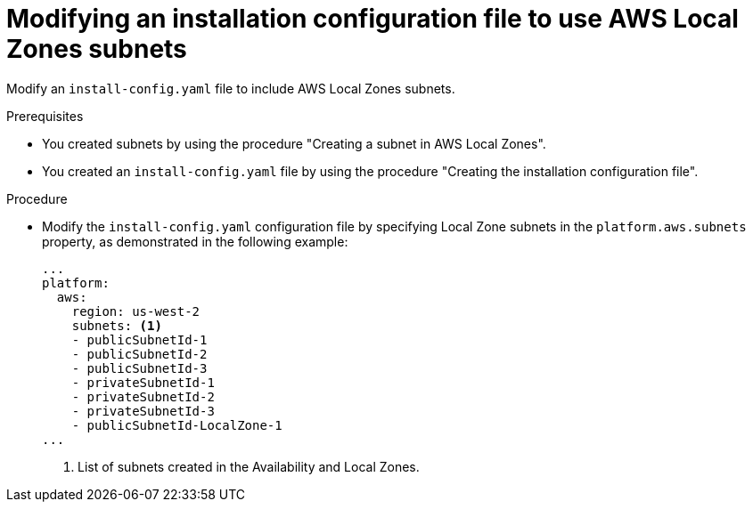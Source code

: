 // Module included in the following assemblies:
// * installing/installing_aws/installing-aws-localzone.adoc

:_mod-docs-content-type: PROCEDURE
[id="install-creating-install-config-aws-local-zones-subnets_{context}"]
= Modifying an installation configuration file to use AWS Local Zones subnets

Modify an `install-config.yaml` file to include AWS Local Zones subnets.

.Prerequisites

* You created subnets by using the procedure "Creating a subnet in AWS Local Zones".
* You created an `install-config.yaml` file by using the procedure "Creating the installation configuration file".

.Procedure

* Modify the `install-config.yaml` configuration file by specifying Local Zone subnets in the `platform.aws.subnets` property, as demonstrated in the following example:
+
[source,yaml]
----
...
platform:
  aws:
    region: us-west-2
    subnets: <1>
    - publicSubnetId-1
    - publicSubnetId-2
    - publicSubnetId-3
    - privateSubnetId-1
    - privateSubnetId-2
    - privateSubnetId-3
    - publicSubnetId-LocalZone-1
...
----
<1> List of subnets created in the Availability and Local Zones.
